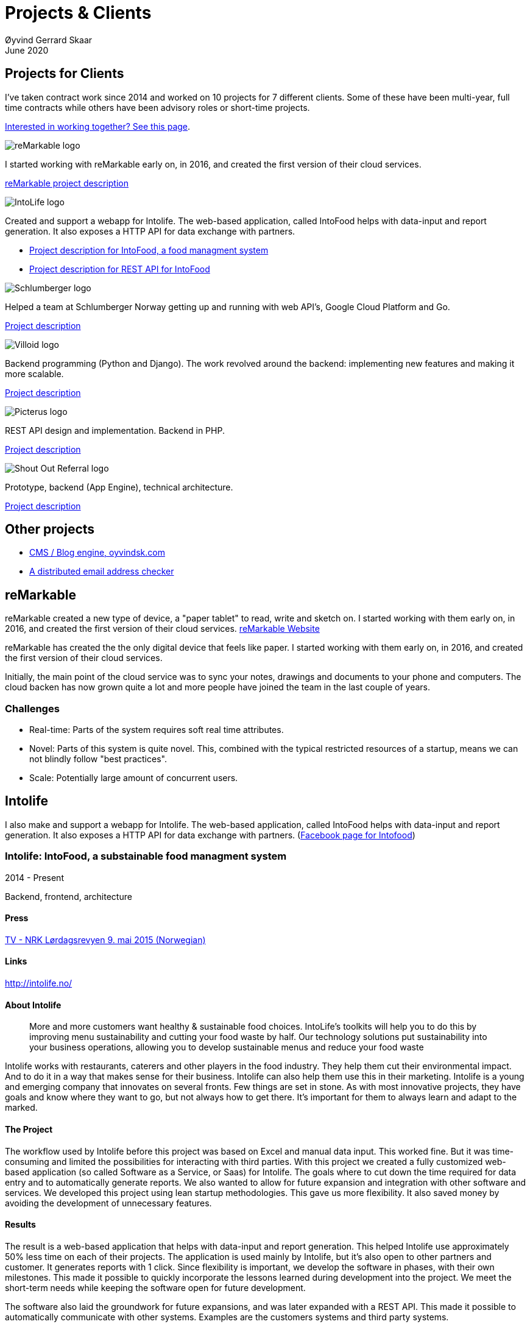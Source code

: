
= Projects & Clients
Øyvind Gerrard Skaar
June 2020
:imagesdir: ../../../static_files/page-files/
// :toc: macro
// ^^ Asciidoctor, in asciidoc it's :toc-placement: manual

// link="https://oyvindsk.com/projects/full.pdf"]

== Projects for Clients
I’ve taken contract work since 2014 and worked on 10 projects for 7 different clients. Some of these have been multi-year, full time contracts while others have been advisory roles or short-time projects.

link:https://oyvindsk.com/hire-me[Interested in working together? See this page].

// https://asciidoc.org/userguide.html#X92
// image::client-logos/remarkable.png["reMarkable logo",float="left",align="left",scaledwidth="20%"]

image::client-logos/remarkable.png["reMarkable logo",align="left",scaledwidth="20%"]
I started working with reMarkable early on, in 2016, and created the first version of their cloud services.

<<reMarkable,reMarkable project description>>

image::client-logos/intolife.png["IntoLife logo",align="left",scaledwidth="20%""]
Created and support a webapp for Intolife. The web-based application, called IntoFood helps with data-input and report generation. It also exposes a HTTP API for data exchange with partners.

* <<intolife1,Project description for IntoFood, a food managment system>>
* <<intolife2,Project description for REST API for IntoFood>>

image::client-logos/schlumberger.png["Schlumberger logo",align="left",scaledwidth="20%"]
Helped a team at Schlumberger Norway getting up and running with web API's, Google Cloud Platform and Go.

<<schlumberger,Project description>>


image::client-logos/villoid.png["Villoid logo",align="left",scaledwidth="20%"]
Backend programming (Python and Django). The work revolved around the backend: implementing new features and making it more scalable.

<<villoid,Project description>>


image::client-logos/picterus.png["Picterus logo",align="left",scaledwidth="20%"]
REST API design and implementation. Backend in PHP.

<<picturus,Project description>>


image::client-logos/shoutoutreferral.png["Shout Out Referral logo",align="left",scaledwidth="20%"]
Prototype, backend (App Engine), technical architecture.

<<shoutoutreferral,Project description>>

== Other projects

* <<blog,CMS / Blog engine, oyvindsk.com>>
* <<emailchecker,A distributed email address checker>>


// toc::[]



[[reMarkable]]
== reMarkable
reMarkable created a new type of device, a "paper tablet" to read, write and sketch on.
I started working with them early on, in 2016, and created the first version of their cloud services. link:https://remarkable.com/[reMarkable Website]

reMarkable has created the the only digital device that feels like paper. I started working with them early on, in 2016, and created the first version of their cloud services. 

Initially, the main point of the cloud service was to sync your notes, drawings and documents to your phone and computers. The cloud backen has now grown quite a lot and more people have joined the team in the last couple of years. 

=== Challenges
* Real-time: Parts of the system requires soft real time attributes.

* Novel: Parts of this system is quite novel. This, combined with the typical restricted resources of a startup, means we can not blindly follow "best practices". 

* Scale: Potentially large amount of concurrent users.





[[intolife1]]
== Intolife
I also make and support a webapp for Intolife. The web-based application, called IntoFood helps with data-input and report generation. It also exposes a HTTP API for data exchange with partners. 
(link:https://www.facebook.com/IntoFood-605776169526486/[Facebook page for Intofood])



=== Intolife: IntoFood, a substainable food managment system
2014 - Present

Backend, frontend, architecture
                     
==== Press
link:http://tv.nrk.no/serie/dagsrevyen/NNFA02050915/09-05-2015#t=17m32s[TV - NRK Lørdagsrevyen 9. mai 2015 (Norwegian)]
                    
==== Links
http://intolife.no/                    
                    
==== About Intolife
____
More and more customers want healthy & sustainable food choices. IntoLife's toolkits will help you to do this by improving menu sustainability and cutting your food waste by half. Our technology solutions put sustainability into your business operations, allowing you to develop sustainable menus and reduce your food waste
____
                                   
Intolife works with restaurants, caterers and other players in the food industry. They help them cut their environmental impact. And to do it in a way that makes sense for their business. Intolife can also help them use this in their marketing.  Intolife is a young and emerging company that innovates on several fronts. Few things are set in stone. As with most innovative projects, they have goals and know where they want to go, but not always how to get there. It’s important for them to always learn and adapt to the marked.

==== The Project
The workflow used by Intolife before this project was based on Excel and manual data input. This worked fine. But it was time-consuming and limited the possibilities for interacting with third parties.  With this project we created a fully customized web-based application (so called Software as a Service, or Saas) for Intolife. The goals where to cut down the time required for data entry and to automatically generate reports.  We also wanted to allow for future expansion and integration with other software and services.
We developed this project using  lean startup methodologies. This gave us more flexibility. It also saved money by avoiding the development of unnecessary features.
                    
==== Results
The result is a web-based application that helps with data-input and report generation. This helped Intolife use approximately 50% less time on each of their projects. The application is used mainly by Intolife, but it's also open to other partners and customer. It generates reports with 1 click. Since flexibility is important, we develop the software in phases, with their own milestones. This made  it possible to quickly incorporate the lessons learned during development into the project.  We meet the short-term needs while keeping the software open for future development.

The software also laid the groundwork for future expansions, and was later expanded with a REST API. This made it possible to automatically communicate with other systems. Examples are the customers systems and third party systems.

==== What we learned
* Be uncompromising when it comes to prioritizing features and keeping things simple. These are, by far,  the most important factors for keeping the development costs low.

* Prioritizing features and keeping things simple also creates a better product.

* Remember to account for hosting expenses.  We host the service on a Norwegian cloud provider (2020 update: It's now in Google Cloud Plaform). Since the number of users is low (it's not a product for the general public) this is not too expensive. Running the service requires operational  work. These are things like database backups and software upgrades and maintenance. This adds to the costs. In technical terms it might make sense to move from Infrastructure as a Service (IaaS) to a Platform as a Service (PaaS) solution. This is to move more of the operational challenges to a third party.

==== Technologies
* Perl 5
* Nginx
* Mojolicious
* PostgreSQL
* Linux
* Docker
* Google Cloud Platform - Compute Engine (was Zetta.io, a Norwegian Iaas)



[[intolife2]]
=== Intolife: Backend REST API

2015, 2016

REST API design and implementation (Perl5). API client example (php)

[quote, Intolife.no/news]
____
We are proud to announce the forthcoming release of the integration platform for IntoFood.  This will allow existing food service management systems to automatically connect to IntoFood and receive sustainability metrics for menus, sales and purchasing.

By integrating with IntoFood you can see the climate change impact of your menu items, test new menus, and identify hotspots where you have the greatest opportunity to be more sustainable.
____

==== Project background
We launched this project to make it possible to integrate the _Intolife web application_ with third parties. These third parties are typically customers and partners. They can use the API to include  waste and emission data (GHG) in their own software and appliances. Using the API they can get this data automatically, without human interaction.
                    
==== Results
The API is  functional and in "beta" status. Documentation was written to make it easier to implement the API. Intolife is currently in talks with potential early adopters.

The API opens up a whole lot of new possibilities. Use-cases that would otherwise involve too much human labor are now quick and easy.

==== What we learned
                    
*Moving forward in the face of uncertainty.* This project faces some challenges, that are in many ways quite typical for startup projects. The first of these is the question of exactly what we are making. We had a good sense of where we were heading and why. But neither we or Intolife's customers and partners had a concrete case in mind. We were treading new ground and the customers do not always know exactly what they want until they see it. This lead to a "catch-22" situation. We needed to show something for people to understand the use-case. But, at the same time we needed customer feedback to make it in the first place. There's no easy, magical solution to this. The way through seems to be to learn as much as possible while spending as little time and money as possible. In this case we implemented a first version of the API in cooperation with one of the customers. We will use this first version to get feedback and drive customer engagement. Improve and iterate, or `build measure learn` as Eric Ries puts it.

*Extending existing system does not have to be hard.* There was also a perceived challenge to fit this new API "on top" of the existing code and data model. Although it's certainly easier to start with a clean slate, this turned out to be quite manageable. The web application was made in a way that makes it easy to extend. The right level of flexibility and fairly clean and  commented code makes this possible.

*Writing documentation is time-consuming.* The time and effort needed to write good API documentation surprised me. It was worth it though, as having this is crucial for adaptation of the API. I've previously experienced how missing or lacking documentation can make it unnecessary difficult to implement external APIs.
                    
==== Technologies
* Perl 5
* Nginx
* Mojolicious
* PostgreSQL
* Linux
* Docker
* Google Cloud Platform - Compute Engine (was Zetta.io, a Norwegian Iaas)





[[schlumberger]]
== Schlumberger
Helped a team at Schlumberger Norway getting up and running with web API's, Google Cloud Platform and Go. 
Goals: Avoid the most common mistakes and get up and running quicker.
        

=== Challenges
* Legacy software: They were in the early phases of transforming some of their legacy systems to use the cloud. Since legacy systems are not made with the cloud in mind, this typically poses challenges.

* All new tech stack: Beginning with cloud and a new programming language means switching tech stack completely and therefore learning a number of new technologies at the same time. Luckily, there are some easy wins to be had.



[[swissblog]]
== Blog engine for a Swiss media company
Architecture and implement the new blog engine for a Swiss media company. Help with onboarding Go as a new language. 



[[shoutoutreferral]]
== Shout Out Referral: Prototype design and implementation
2015

Backend (App Engine), technical architecture
             
=== Project background
`A social media engagement platform for e-merchants`

Shout out Referral is a referral system for web-shops that merges  e-commerce with social media. It's a new project from individuals with success from other e-commerce ventures.  The projects is still in the prototype MVP / phase.
They had a good idea and e-commerce experience. What they needed was someone with technical know-how and developer background to help them move forward from the idea phase.
                    
=== Results
I helped draw up the technical architecture and the rest of the technology stack. After figuring out what the core features are, I implemented a simple prototype. The purpose was twofold: to  explore the possibilities and limitations of  different social media providers, and secondly to show off the idea.
We ended up with a simple, but working prototype. It shows off a typical use-case for the product. Developing the prototype taught us much. We explored the different social media providers. The merging of different technologies unveiled some unexpected results. Also, we learned that authenticating with many social media providers make identity handling challenging.

Developing a prototype was worth the time and effort. It raised questions that should be raised sooner rather than later. There are also many assumptions made early on. These assumptions do not always hold when theory meets real life. So it's important to check these assumptions as early as possible.
                    
=== What we learned
This project depends heavily on social media integrations. We soon discovered that not all the providers have equally good APIs. Also, the different providers have different policies and guidelines. Since these factors are outside our control, these limitations can not be "fixed". We must work around them. The advantage of following lean practices are clear here. We discovered these limitations early in the process, before wasting time on creating the wrong plans and unneeded code.

Using new technology can be unpredictable. There can be hidden advantages and disadvantages. Hidden disadvantages are likely more common, the advantages are often well promoted.  In making the prototype we used somewhat new and unknown technology.  In particular, the open source OAuth / Oauth2 library for Golang did not support App Engine. I therefore had to modify it. This was unexpected and made developing the social media log-ins ten times as time-consuming  as expected. However, more often than not, the advantages new technologies bring will be worth the effort.
                    
=== Implementation details

* Go (Golang)
** “Goth” OAuth / OAuth2 library
** Gorilla Web libraries

* Google App Engine (Cloud PaaS)
** Datastore
                            
* Social Media APIs: Facebook, Twitter, Pintrest

The prototype connects to social media like Facebook and Twitter. The full version would run in, and integrate with, a webshop. 

I wrote it in Go and ran it on Googles App Engine Platform as a service (PaaS).

I really like the idea of PaaS, especially for projects that are going to grow big. I did feel the pain on working with App Engine though:

* Code must be written for especially for App Engine

* This, coupled with all the custom infrastructure really lock you in to App Engine, you can't easily quit

* Steep learning curve

* Many 3rd party packages does not work on the App Engine. It took me days, not minutes,  to get Facebook and Twitter integration to work

* Can be expensive

But let's not forget the positives:
* Scales totally automatically and indefinitely (If you use it correctly). This is how people often think all clouds work, but that's almost never the case. Especially for the database / nosql / datastore.

* The cost scales linearly with what you use (if I'm reading the pricing correctly). Unlike Heroku, for example. This makes a lot of business sense in many cases. Start out free or very cheap and pay more as the usage grows. Often the growing usage and expenses means more paying customers.

* Google cloud has so many cool tools to play with. Some of them gives you the power of thousands of servers and can thus take a heavy task form 10 minutes to 10 seconds.

No code to show as this was payed work for a client.
        
    
  
 



[[picturus]]
== Picterus: Backend API for mobile app (Subcontractor)
2015

REST API design and implementation. Backend (php)

=== Links
http://www.picterus.com

Picturus  is a medial app designed to diagnose Jaundice in newborns.
Untreated jaundice in newborns is responsible for 114,000 deaths and 65,000 permanent brain damages each year. More than three quarters of these deaths occur in the poorest regions of the world, in sub-Saharan Africa and south Asia. Cheap treatment is available through e.g. sunlight, but the diagnostic devices in use today cost around 10,000 dollars, making them practically unavailable in low-resource settings.

A team is therefore working on developing a smartphone app capable of diagnosing this condition.
                    
As a sub-contractor I developed a small part of this app. Within my speciality in back-end systems I created a REST API to support features in the app that relies on something outside the device itself.
                    
=== Technologies
* PHP
* PostgreSQL
* Sqlite (development environment)
* Standard Norwegian webhost
                    


[[villoid]]
== Villoid: Backend Servers and API
2015

Backend programming (Python and Django), freelance

=== Press
* link:http://www.forbes.com/sites/sboyd/2015/09/15/alexa-chung-debuts-villoid-fashion-app/[Forbes]

* link:http://www.reuters.com/article/villoid-idUSnBw106279a+100+BSW20150910[Reuters]

* link:http://www.dn.no/etterBors/2015/10/18/1934/Medier/fotomodell-lfter-norsk-app-til-topps[Dagens Næringsliv (Norwegian)]

=== Links
https://www.villoid.com
                    
=== Villoid - Your social fashion app
Villoid (previously Sobazaar) is a social fashion and shopping app  for Apple devices. They have a fairly large user-base in Norway and expanded to the US autumn 2015.
                    
I freelanced for them during the summer of 2015. The work revolved around the backend: implementing new features and making it more scalable. The expanding user-base created some unique technical challenges. Rapid development, with short cycles,  made it a interesting place to work.
                    
Beeing a startup means things move fast. One of the advantages of using freelancers is the short start-up time. Villoid needed someone with backend skills to join their team, and they did not have time to wait for a normal hiring process.
                    
=== Technologies
* Python
* Django
* Cloud Computing (IaaS): Amazon Web Services (AWS)
* Docker
* MySQL




== Other projects

[[blog]]
=== This blog, oyvindsk.com
I wrote my own website backend and blog engine in Go, using AsciiDoc and Tachyons css . It's a playgroaund for testing new technologies and crazy ideas =) 

https://github.com/oyvindsk/web-oyvindsk.com




[[emailchecker]]
=== A distributed email address checker
Like most of these projects it's partly for the usefulness, partly for learning and partly for the fun of it. This project chats with an SMTP server to find out if an email address is actually in use (works surprisingly well).  Now, I'm planning to run a few million addresses through this, so even with go's concurrency, it's going to need more than 1 server. This is not going to be used for spam, I promise :). It has a REST API for submitting email addresses. It works, but it's not finished.

==== Challenges
* Avoid getting blocked by smtp servers. Solution: Smart throttle and fan out to multiple machines (ip's)

* Distributing the work and gathering the results. I chose to use NSQ to communicate between the processes and machines. It's a distributed message bus made by bit.ly. In terms of learning, it's been great, I've learned a lot. But in retrospect, NSQ might be a little too "low level" for this project. Something like Resque/Sidekiq, Gearmand or one of the Go alternatives would have been *much* easier to work with. With a 1-way message bus like NSQ you are responsible for matching replies to requests, and other things a job system gives you for free. On the other hand NSQ does not have any single point of failures, it's fast and you can just hook up new parts to the stream to get messages on the fly.

* How should the throttling work? Per source IP? Per email domain (@gmail.com)? Can we save time by not re-connecting to the same smtp server all the time? How much traffic can you send to a server before you create problems for them? Or before they block you?    Solution: Start simple and "slow". Gradually crank it up and incorporate what you learn.

* Running it in containers (Docker) changes things a little bit. The biggest reason to run it on multiple machines is to get many source ip's. But with containers it could place all the workers on the same machine. It was tested in something called Rancher, which "fixes" this, but has a bug that complicates the NSQ deployment.
        
link:https://github.com/oyvindsk/go-email-address-check/[Github (with code and even more text)]  

link:http://nsq.io/[NSQ]
